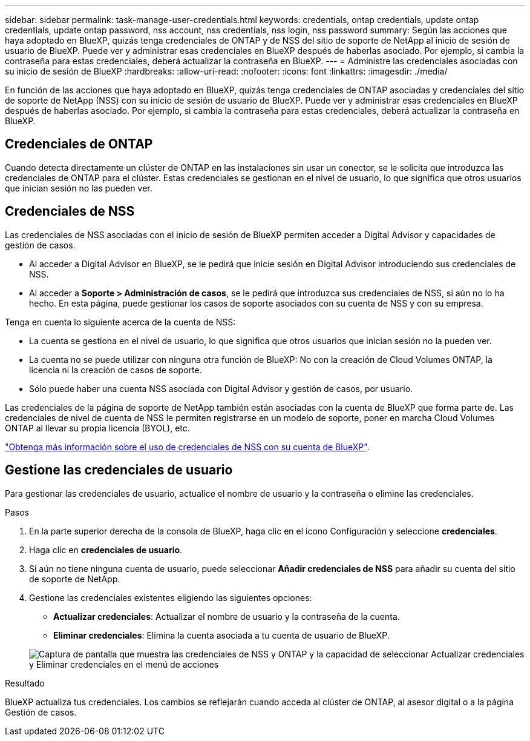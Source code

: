 ---
sidebar: sidebar 
permalink: task-manage-user-credentials.html 
keywords: credentials, ontap credentials, update ontap credentials, update ontap password, nss account, nss credentials, nss login, nss password 
summary: Según las acciones que haya adoptado en BlueXP, quizás tenga credenciales de ONTAP y de NSS del sitio de soporte de NetApp al inicio de sesión de usuario de BlueXP. Puede ver y administrar esas credenciales en BlueXP después de haberlas asociado. Por ejemplo, si cambia la contraseña para estas credenciales, deberá actualizar la contraseña en BlueXP. 
---
= Administre las credenciales asociadas con su inicio de sesión de BlueXP
:hardbreaks:
:allow-uri-read: 
:nofooter: 
:icons: font
:linkattrs: 
:imagesdir: ./media/


[role="lead"]
En función de las acciones que haya adoptado en BlueXP, quizás tenga credenciales de ONTAP asociadas y credenciales del sitio de soporte de NetApp (NSS) con su inicio de sesión de usuario de BlueXP. Puede ver y administrar esas credenciales en BlueXP después de haberlas asociado. Por ejemplo, si cambia la contraseña para estas credenciales, deberá actualizar la contraseña en BlueXP.



== Credenciales de ONTAP

Cuando detecta directamente un clúster de ONTAP en las instalaciones sin usar un conector, se le solicita que introduzca las credenciales de ONTAP para el clúster. Estas credenciales se gestionan en el nivel de usuario, lo que significa que otros usuarios que inician sesión no las pueden ver.



== Credenciales de NSS

Las credenciales de NSS asociadas con el inicio de sesión de BlueXP permiten acceder a Digital Advisor y capacidades de gestión de casos.

* Al acceder a Digital Advisor en BlueXP, se le pedirá que inicie sesión en Digital Advisor introduciendo sus credenciales de NSS.
* Al acceder a *Soporte > Administración de casos*, se le pedirá que introduzca sus credenciales de NSS, si aún no lo ha hecho. En esta página, puede gestionar los casos de soporte asociados con su cuenta de NSS y con su empresa.


Tenga en cuenta lo siguiente acerca de la cuenta de NSS:

* La cuenta se gestiona en el nivel de usuario, lo que significa que otros usuarios que inician sesión no la pueden ver.
* La cuenta no se puede utilizar con ninguna otra función de BlueXP: No con la creación de Cloud Volumes ONTAP, la licencia ni la creación de casos de soporte.
* Sólo puede haber una cuenta NSS asociada con Digital Advisor y gestión de casos, por usuario.


Las credenciales de la página de soporte de NetApp también están asociadas con la cuenta de BlueXP que forma parte de. Las credenciales de nivel de cuenta de NSS le permiten registrarse en un modelo de soporte, poner en marcha Cloud Volumes ONTAP al llevar su propia licencia (BYOL), etc.

link:task-adding-nss-accounts.html["Obtenga más información sobre el uso de credenciales de NSS con su cuenta de BlueXP"].



== Gestione las credenciales de usuario

Para gestionar las credenciales de usuario, actualice el nombre de usuario y la contraseña o elimine las credenciales.

.Pasos
. En la parte superior derecha de la consola de BlueXP, haga clic en el icono Configuración y seleccione *credenciales*.
. Haga clic en *credenciales de usuario*.
. Si aún no tiene ninguna cuenta de usuario, puede seleccionar *Añadir credenciales de NSS* para añadir su cuenta del sitio de soporte de NetApp.
. Gestione las credenciales existentes eligiendo las siguientes opciones:
+
** *Actualizar credenciales*: Actualizar el nombre de usuario y la contraseña de la cuenta.
** *Eliminar credenciales*: Elimina la cuenta asociada a tu cuenta de usuario de BlueXP.


+
image:screenshot-user-credentials.png["Captura de pantalla que muestra las credenciales de NSS y ONTAP y la capacidad de seleccionar Actualizar credenciales y Eliminar credenciales en el menú de acciones"]



.Resultado
BlueXP actualiza tus credenciales. Los cambios se reflejarán cuando acceda al clúster de ONTAP, al asesor digital o a la página Gestión de casos.
